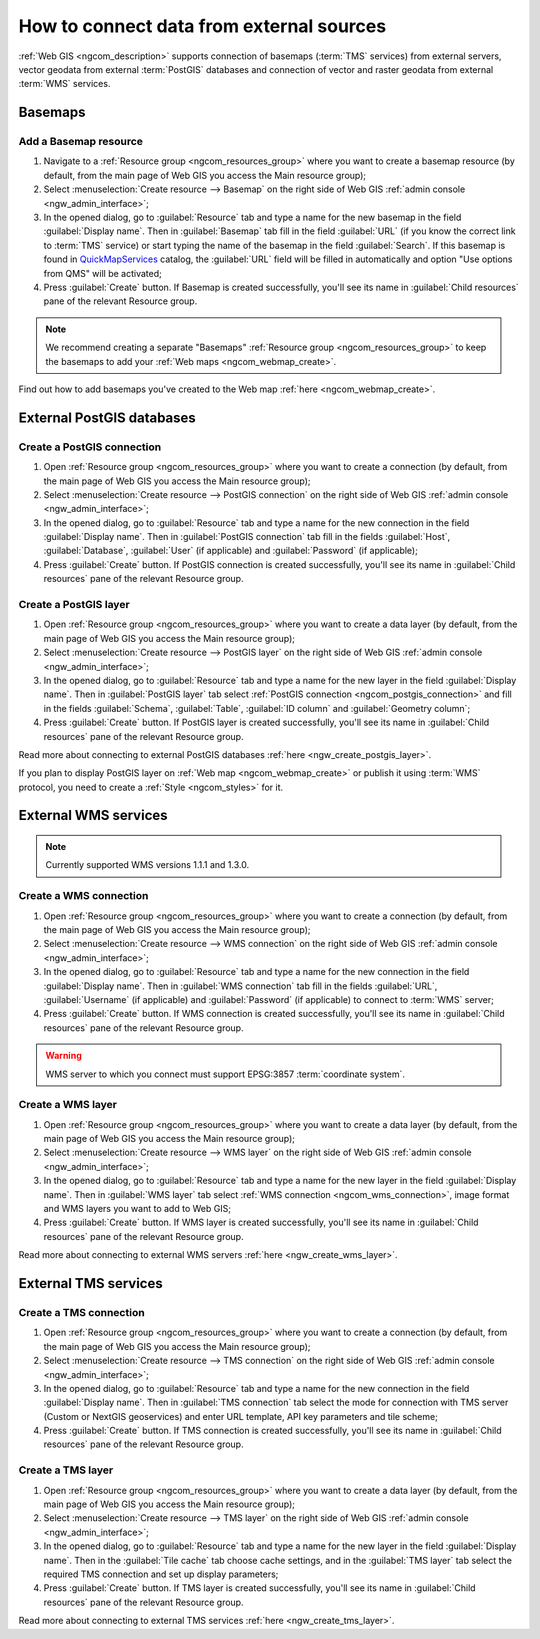 .. _ngcom_data_connect:

How to connect data from external sources 
=======================================================

:ref:`Web GIS <ngcom_description>` supports connection of basemaps (:term:`TMS` services) from external servers, vector geodata from external :term:`PostGIS` databases and connection of vector and raster geodata from external :term:`WMS` services. 

.. _ngcom_basemap_layer:

Basemaps
------------


Add a Basemap resource
~~~~~~~~~~~~~~~~~~~~~~

#. Navigate to a :ref:`Resource group <ngcom_resources_group>` where you want to create a basemap resource (by default, from the main page of Web GIS you access the Main resource group);
#. Select :menuselection:`Create resource --> Basemap` on the right side of Web GIS :ref:`admin console <ngw_admin_interface>`;
#. In the opened dialog, go to :guilabel:`Resource` tab and type a name for the new basemap in the field :guilabel:`Display name`. Then in :guilabel:`Basemap` tab fill in the field :guilabel:`URL` (if you know the correct link to :term:`TMS` service) or start typing the name of the basemap in the field :guilabel:`Search`. If this basemap is found in `QuickMapServices <https://qms.nextgis.com/>`_ catalog, the :guilabel:`URL` field will be filled in automatically and option "Use options from QMS" will be activated;
#. Press :guilabel:`Create` button. If Basemap is created successfully, you'll see its name in :guilabel:`Child resources` pane of the relevant Resource group.

.. note:: 
	We recommend creating a separate "Basemaps" :ref:`Resource group <ngcom_resources_group>` to keep the basemaps to add your :ref:`Web maps <ngcom_webmap_create>`.

Find out how to add basemaps you've created to the Web map :ref:`here <ngcom_webmap_create>`.

.. _ngcom_postgis_connect:

External PostGIS databases
--------------------------

.. _ngcom_postgis_connection:

Create a PostGIS connection
~~~~~~~~~~~~~~~~~~~~~~~~~~~

#. Open :ref:`Resource group <ngcom_resources_group>` where you want to create a connection (by default, from the main page of Web GIS you access the Main resource group);
#. Select :menuselection:`Create resource --> PostGIS connection` on the right side of Web GIS :ref:`admin console <ngw_admin_interface>`;
#. In the opened dialog, go to :guilabel:`Resource` tab and type a name for the new connection in the field :guilabel:`Display name`. Then in :guilabel:`PostGIS connection` tab fill in the fields :guilabel:`Host`, :guilabel:`Database`, :guilabel:`User` (if applicable) and :guilabel:`Password` (if applicable);
#. Press :guilabel:`Create` button. If PostGIS connection is created successfully, you'll see its name in :guilabel:`Child resources` pane of the relevant Resource group.

.. _ngcom_postgis_layer:

Create a PostGIS layer
~~~~~~~~~~~~~~~~~~~~~~

#. Open :ref:`Resource group <ngcom_resources_group>` where you want to create a data layer (by default, from the main page of Web GIS you access the Main resource group);
#. Select :menuselection:`Create resource --> PostGIS layer` on the right side of Web GIS :ref:`admin console <ngw_admin_interface>`;
#. In the opened dialog, go to :guilabel:`Resource` tab and type a name for the new layer in the field :guilabel:`Display name`. Then in :guilabel:`PostGIS layer` tab select :ref:`PostGIS connection <ngcom_postgis_connection>` and fill in the fields :guilabel:`Schema`, :guilabel:`Table`, :guilabel:`ID column` and :guilabel:`Geometry column`;
#. Press :guilabel:`Create` button. If PostGIS layer is created successfully, you'll see its name in :guilabel:`Child resources` pane of the relevant Resource group.

Read more about connecting to external PostGIS databases :ref:`here <ngw_create_postgis_layer>`.

If you plan to display PostGIS layer on :ref:`Web map <ngcom_webmap_create>` or publish it using :term:`WMS` protocol, you need to create a :ref:`Style <ngcom_styles>` for it.

.. _ngcom_wms_connect:

External WMS services
---------------------

.. note:: 
	Currently supported WMS versions 1.1.1 and 1.3.0.

.. _ngcom_wms_connection:

Create a WMS connection
~~~~~~~~~~~~~~~~~~~~~~~

#. Open :ref:`Resource group <ngcom_resources_group>` where you want to create a connection (by default, from the main page of Web GIS you access the Main resource group);
#. Select :menuselection:`Create resource --> WMS connection` on the right side of Web GIS :ref:`admin console <ngw_admin_interface>`;
#. In the opened dialog, go to :guilabel:`Resource` tab and type a name for the new connection in the field :guilabel:`Display name`. Then in :guilabel:`WMS connection` tab fill in the fields :guilabel:`URL`, :guilabel:`Username` (if applicable) and :guilabel:`Password` (if applicable) to connect to :term:`WMS` server;
#. Press :guilabel:`Create` button. If WMS connection is created successfully, you'll see its name in :guilabel:`Child resources` pane of the relevant Resource group.

.. warning:: 
	WMS server to which you connect must support EPSG:3857 :term:`coordinate system`.

.. _ngcom_wms_layer:

Create a WMS layer
~~~~~~~~~~~~~~~~~~

#. Open :ref:`Resource group <ngcom_resources_group>` where you want to create a data layer (by default, from the main page of Web GIS you access the Main resource group);
#. Select :menuselection:`Create resource --> WMS layer` on the right side of Web GIS :ref:`admin console <ngw_admin_interface>`;
#. In the opened dialog, go to :guilabel:`Resource` tab and type a name for the new layer in the field :guilabel:`Display name`. Then in :guilabel:`WMS layer` tab select :ref:`WMS connection <ngcom_wms_connection>`, image format and WMS layers you want to add to Web GIS;
#. Press :guilabel:`Create` button. If WMS layer is created successfully, you'll see its name in :guilabel:`Child resources` pane of the relevant Resource group.

Read more about connecting to external WMS servers :ref:`here <ngw_create_wms_layer>`.

.. _ngcom_tms_connect:

External TMS services
---------------------

.. _ngcom_tms_connection:

Create a TMS connection
~~~~~~~~~~~~~~~~~~~~~~~

#. Open :ref:`Resource group <ngcom_resources_group>` where you want to create a connection (by default, from the main page of Web GIS you access the Main resource group);
#. Select :menuselection:`Create resource --> TMS connection` on the right side of Web GIS :ref:`admin console <ngw_admin_interface>`;
#. In the opened dialog, go to :guilabel:`Resource` tab and type a name for the new connection in the field :guilabel:`Display name`. Then in :guilabel:`TMS connection` tab select the mode for connection with TMS server (Custom or NextGIS geoservices) and enter URL template, API key parameters and tile scheme;
#. Press :guilabel:`Create` button. If TMS connection is created successfully, you'll see its name in :guilabel:`Child resources` pane of the relevant Resource group.

.. _ngcom_tms_layer:

Create a TMS layer
~~~~~~~~~~~~~~~~~~

#. Open :ref:`Resource group <ngcom_resources_group>` where you want to create a data layer (by default, from the main page of Web GIS you access the Main resource group);
#. Select :menuselection:`Create resource --> TMS layer` on the right side of Web GIS :ref:`admin console <ngw_admin_interface>`;
#. In the opened dialog, go to :guilabel:`Resource` tab and type a name for the new layer in the field :guilabel:`Display name`. Then in the :guilabel:`Tile cache` tab choose cache settings, and in the :guilabel:`TMS layer` tab select the required TMS connection and set up display parameters;
#. Press :guilabel:`Create` button. If TMS layer is created successfully, you'll see its name in :guilabel:`Child resources` pane of the relevant Resource group.

Read more about connecting to external TMS services :ref:`here <ngw_create_tms_layer>`.
